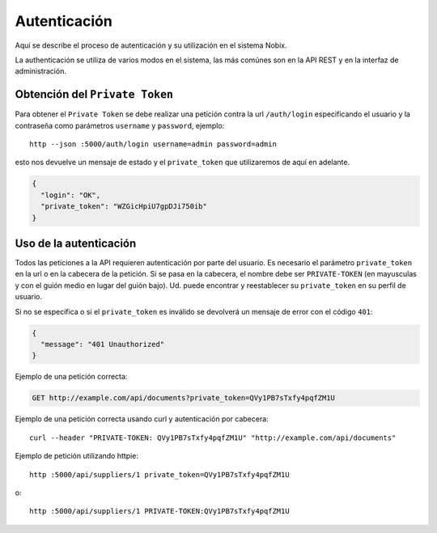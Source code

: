 .. _auth:

Autenticación
=============

Aquí se describe el proceso de autenticación y su utilización en el sistema
Nobix.

La authenticación se utiliza de varios modos en el sistema, las más comúnes son
en la API REST y en la interfaz de administración.

Obtención del ``Private Token``
-------------------------------

Para obtener el ``Private Token`` se debe realizar una petición contra la url
``/auth/login`` especificando el usuario y la contraseña como parámetros
``username`` y ``password``, ejemplo::

    http --json :5000/auth/login username=admin password=admin

esto nos devuelve un  mensaje de estado y el ``private_token`` que utilizaremos
de aquí en adelante.

.. sourcecode:: javascript

    {
      "login": "OK",
      "private_token": "WZGicHpiU7gpDJi750ib"
    }

Uso de la autenticación
-----------------------

Todos las peticiones a la API requieren autenticación por parte del usuario.  Es
necesario el parámetro ``private_token`` en la url o en la cabecera de la
petición.  Si se pasa en la cabecera, el nombre debe ser ``PRIVATE-TOKEN`` (en
mayusculas y con el guión medio en lugar del guión bajo).  Ud. puede encontrar
y reestablecer su ``private_token`` en su perfil de usuario.

Si no se especifica o si el ``private_token`` es inválido se devolverá un
mensaje de error con el código ``401``:

.. sourcecode:: javascript

    {
      "message": "401 Unauthorized"
    }

Ejemplo de una petición correcta:

.. sourcecode:: http

    GET http://example.com/api/documents?private_token=QVy1PB7sTxfy4pqfZM1U

Ejemplo de una petición correcta usando curl y autenticación por cabecera::

    curl --header "PRIVATE-TOKEN: QVy1PB7sTxfy4pqfZM1U" "http://example.com/api/documents"

Ejemplo de petición utilizando httpie::

    http :5000/api/suppliers/1 private_token=QVy1PB7sTxfy4pqfZM1U

o::

    http :5000/api/suppliers/1 PRIVATE-TOKEN:QVy1PB7sTxfy4pqfZM1U
